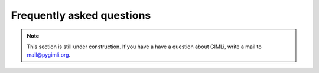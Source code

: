 .. _sec:faq:

Frequently asked questions
==========================

.. note::

    This section is still under construction. If you have a have a question
    about GIMLi, write a mail to mail@pygimli.org.
